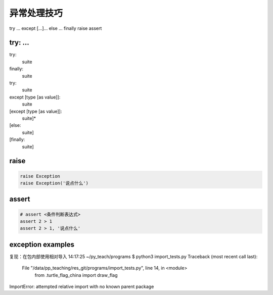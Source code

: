 异常处理技巧
============

try ... except [...]... else ... finally
raise
assert

try: ...
--------
try:
    suite
finally:
    suite

try:
    suite
except [type [as value]]:
    suite
[except [type [as value]]:
    suite]*
[else:
    suite]
[finally:
    suite]


raise
-----
.. code-block:: python

    raise Exception
    raise Exception('说点什么')


assert
------
.. code-block:: python

    # assert <条件判断表达式>
    assert 2 > 1
    assert 2 > 1, '说点什么'


exception examples
------------------
复现：在包内部使用相对导入
14:17:25 ~/py_teach/programs $ python3 import_tests.py
Traceback (most recent call last):
  File "/data/pp_teaching/res_git/programs/import_tests.py", line 14, in <module>
    from .turtle_flag_china import draw_flag
ImportError: attempted relative import with no known parent package

